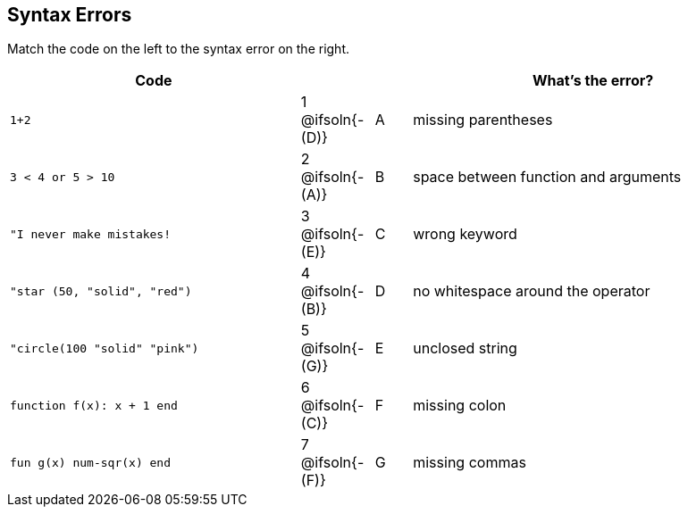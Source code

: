 == Syntax Errors

Match the code on the left to the syntax error on the right.

[cols=".^8a, <.^2a, ^.^1a, 10a", options="header", stripes="none", grid="none", frame="none"]
|===
| Code
||
| What's the error?

| `1+2`
| 1 @ifsoln{- +(D)+} | A
| missing parentheses

| `3 < 4 or 5 > 10`
| 2 @ifsoln{- +(A)+} | B
| space between function and arguments

| `"I never make mistakes!`
| 3 @ifsoln{- +(E)+} | C
| wrong keyword

| `"star (50, "solid", "red")`
| 4 @ifsoln{- +(B)+} | D
| no whitespace around the operator

| `"circle(100 "solid" "pink")`
| 5 @ifsoln{- +(G)+} | E
| unclosed string

| `function f(x): x + 1 end`
| 6 @ifsoln{- +(C)+} | F
| missing colon

| `fun g(x) num-sqr(x) end`
| 7 @ifsoln{- +(F)+} | G
| missing commas

|===
